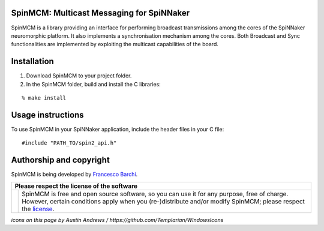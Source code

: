 SpinMCM: Multicast Messaging for SpiNNaker
------------------------------------------

SpinMCM is a library providing an interface for performing broadcast transmissions among the cores of the SpiNNaker neuromorphic platform. It also implements a synchronisation mechanism among the cores. Both Broadcast and Sync functionalities are implemented by exploiting the multicast capabilities of the board.

Installation
------------

1. Download SpinMCM to your project folder. 

2. In the SpinMCM folder, build and install the C libraries:

::

	% make install

Usage instructions
------------------

To use SpinMCM in your SpiNNaker application, include the header files in your C file:

::

	#include "PATH_TO/spin2_api.h"

Authorship and copyright
------------------------

SpinMCM is being developed by `Francesco Barchi <mailto:francesco.barchi@polito.it>`__.

+------------------------------------------------------------------------------------------------------------------+--------------------------------------------------------------------------------------------------------------------+
| **Please respect the license of the software**                                                                                                                                                                                        |
+------------------------------------------------------------------------------------------------------------------+--------------------------------------------------------------------------------------------------------------------+
| .. image:: https://user-images.githubusercontent.com/7613428/60581999-4168a180-9d88-11e9-87e3-ce5e127b84a1.png   | SpinMCM is free and open source software, so you can use it for any purpose, free of charge.                       |
|    :alt: Respect the license                                                                                     | However, certain conditions apply when you (re-)distribute and/or modify SpinMCM; please respect the               |
|    :target: https://github.com/neuromorphic-polito/SpinMCM/blob/master/LICENSE.rst                               | `license <https://github.com/neuromorphic-polito/SpinMCM/blob/master/LICENSE.rst>`__.                              |
|    :width: 76px                                                                                                  |                                                                                                                    |
+------------------------------------------------------------------------------------------------------------------+--------------------------------------------------------------------------------------------------------------------+

*icons on this page by Austin Andrews / https://github.com/Templarian/WindowsIcons*
